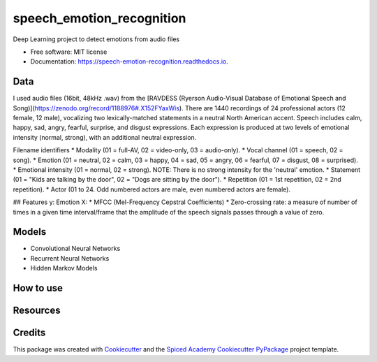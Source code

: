 ==========================
speech_emotion_recognition
==========================


.. image:: https://img.shields.io/pypi/v/speech_emotion_recognition.svg
        :target: https://pypi.python.org/pypi/speech_emotion_recognition

.. image:: https://img.shields.io/travis/lorenanda/speech_emotion_recognition.svg
        :target: https://travis-ci.org/lorenanda/speech_emotion_recognition

.. image:: https://readthedocs.org/projects/speech-emotion-recognition/badge/?version=latest
        :target: https://speech-emotion-recognition.readthedocs.io/en/latest/?badge=latest
        :alt: Documentation Status




Deep Learning project to detect emotions from audio files


* Free software: MIT license
* Documentation: https://speech-emotion-recognition.readthedocs.io.


Data
--------

I used audio files (16bit, 48kHz .wav) from the [RAVDESS (Ryerson Audio-Visual Database of Emotional Speech and Song)](https://zenodo.org/record/1188976#.X152FYaxWis). There are 1440 recordings of 24 professional actors (12 female, 12 male), vocalizing two lexically-matched statements in a neutral North American accent. Speech includes calm, happy, sad, angry, fearful, surprise, and disgust expressions. Each expression is produced at two levels of emotional intensity (normal, strong), with an additional neutral expression.

Filename identifiers 
* Modality (01 = full-AV, 02 = video-only, 03 = audio-only).
* Vocal channel (01 = speech, 02 = song).
* Emotion (01 = neutral, 02 = calm, 03 = happy, 04 = sad, 05 = angry, 06 = fearful, 07 = disgust, 08 = surprised).
* Emotional intensity (01 = normal, 02 = strong). NOTE: There is no strong intensity for the 'neutral' emotion.
* Statement (01 = "Kids are talking by the door", 02 = "Dogs are sitting by the door").
* Repetition (01 = 1st repetition, 02 = 2nd repetition).
* Actor (01 to 24. Odd numbered actors are male, even numbered actors are female).

## Features
y: Emotion
X: 
* MFCC (Mel-Frequency Cepstral Coefficients)
* Zero-crossing rate: a measure of number of times in a given time interval/frame that the amplitude of the speech signals passes through a value of zero. 


Models
--------

* Convolutional Neural Networks
* Recurrent Neural Networks
* Hidden Markov Models

How to use
--------

Resources
--------

Credits
-------

This package was created with Cookiecutter_ and the
`Spiced Academy Cookiecutter PyPackage <https://github.com/spicedacademy/spiced-cookiecutter-pypackage>`_ project template.

.. _Cookiecutter: https://github.com/audreyr/cookiecutter
.. _`audreyr/cookiecutter-pypackage`: https://github.com/audreyr/cookiecutter-pypackage
